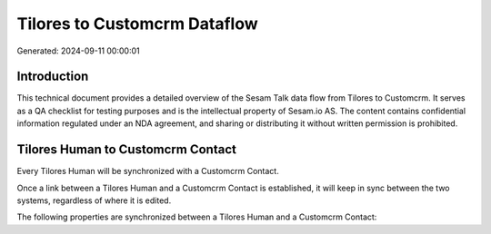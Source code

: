=============================
Tilores to Customcrm Dataflow
=============================

Generated: 2024-09-11 00:00:01

Introduction
------------

This technical document provides a detailed overview of the Sesam Talk data flow from Tilores to Customcrm. It serves as a QA checklist for testing purposes and is the intellectual property of Sesam.io AS. The content contains confidential information regulated under an NDA agreement, and sharing or distributing it without written permission is prohibited.

Tilores Human to Customcrm Contact
----------------------------------
Every Tilores Human will be synchronized with a Customcrm Contact.

Once a link between a Tilores Human and a Customcrm Contact is established, it will keep in sync between the two systems, regardless of where it is edited.

The following properties are synchronized between a Tilores Human and a Customcrm Contact:

.. list-table::
   :header-rows: 1

   * - Tilores Human Property
     - Customcrm Contact Property
     - Customcrm Data Type

